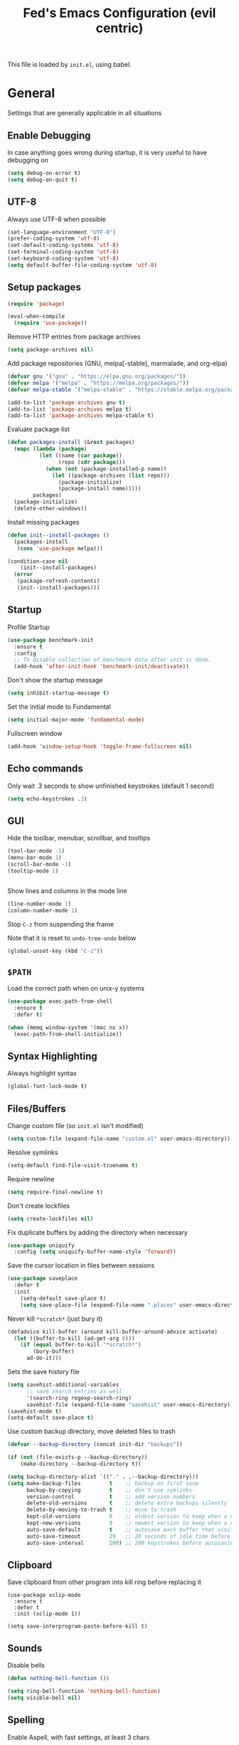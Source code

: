 #+TITLE: Fed's Emacs Configuration (evil centric)

This file is loaded by =init.el=, using babel.

* General

Settings that are generally applicable in all situations

** Enable Debugging

In case anything goes wrong during startup, it is very useful to have debugging on

#+BEGIN_SRC emacs-lisp
(setq debug-on-error t)
(setq debug-on-quit t)
#+END_SRC

** UTF-8

Always use UTF-8 when possible

#+BEGIN_SRC emacs-lisp
(set-language-environment "UTF-8")
(prefer-coding-system 'utf-8)
(set-default-coding-systems 'utf-8)
(set-terminal-coding-system 'utf-8)
(set-keyboard-coding-system 'utf-8)
(setq default-buffer-file-coding-system 'utf-8)
#+END_SRC

** Setup packages

#+BEGIN_SRC emacs-lisp
(require 'package)

(eval-when-compile
  (require 'use-package))
#+END_SRC

Remove HTTP entries from package archives

#+BEGIN_SRC emacs-lisp
(setq package-archives nil)
#+END_SRC

Add package repositories (GNU, melpa[-stable], marmalade, and org-elpa)

#+BEGIN_SRC emacs-lisp
(defvar gnu '("gnu" . "https://elpa.gnu.org/packages/"))
(defvar melpa '("melpa" . "https://melpa.org/packages/"))
(defvar melpa-stable '("melpa-stable" . "https://stable.melpa.org/packages/"))

(add-to-list 'package-archives gnu t)
(add-to-list 'package-archives melpa t)
(add-to-list 'package-archives melpa-stable t)
#+END_SRC

Evaluate package list

#+BEGIN_SRC emacs-lisp
(defun packages-install (&rest packages)
  (mapc (lambda (package)
          (let ((name (car package))
                (repo (cdr package)))
            (when (not (package-installed-p name))
              (let ((package-archives (list repo)))
                (package-initialize)
                (package-install name)))))
        packages)
  (package-initialize)
  (delete-other-windows))
#+END_SRC

Install missing packages

#+BEGIN_SRC emacs-lisp
(defun init--install-packages ()
  (packages-install
   (cons 'use-package melpa)))

(condition-case nil
    (init--install-packages)
  (error
   (package-refresh-contents)
   (init--install-packages)))
#+END_SRC

** Startup

Profile Startup

#+BEGIN_SRC emacs-lisp
(use-package benchmark-init
  :ensure t
  :config
  ;; To disable collection of benchmark data after init is done.
  (add-hook 'after-init-hook 'benchmark-init/deactivate))
#+END_SRC

Don't show the startup message

#+BEGIN_SRC emacs-lisp
(setq inhibit-startup-message t)
#+END_SRC

Set the initial mode to Fundamental

#+BEGIN_SRC emacs-lisp
(setq initial-major-mode 'fundamental-mode)
#+END_SRC

Fullscreen window

#+BEGIN_SRC emacs-lisp
(add-hook 'window-setup-hook 'toggle-frame-fullscreen nil)
#+END_SRC

** Echo commands

Only wait .3 seconds to show unfinished keystrokes (default 1 second)

#+BEGIN_SRC emacs-lisp
(setq echo-keystrokes .3)
#+END_SRC

** GUI

Hide the toolbar, menubar, scrollbar, and tooltips

#+BEGIN_SRC emacs-lisp
(tool-bar-mode -1)
(menu-bar-mode 1)
(scroll-bar-mode -1)
(tooltip-mode 1)


#+END_SRC

Show lines and columns in the mode line

#+BEGIN_SRC emacs-lisp
(line-number-mode 1)
(column-number-mode 1)
#+END_SRC

Stop =C-z= from suspending the frame

Note that it is reset to =undo-tree-undo= below

#+BEGIN_SRC emacs-lisp
(global-unset-key (kbd "C-z"))
#+END_SRC

** =$PATH=

Load the correct path when on unix-y systems

#+BEGIN_SRC emacs-lisp
(use-package exec-path-from-shell
  :ensure t
  :defer t)

(when (memq window-system '(mac ns x))
  (exec-path-from-shell-initialize))
#+END_SRC

** Syntax Highlighting

Always highlight syntax

#+BEGIN_SRC emacs-lisp
(global-font-lock-mode t)
#+END_SRC

** Files/Buffers

Change custom file (so =init.el= isn't modified)

#+BEGIN_SRC emacs-lisp
(setq custom-file (expand-file-name "custom.el" user-emacs-directory))
#+END_SRC

Resolve symlinks

#+BEGIN_SRC emacs-lisp
(setq-default find-file-visit-truename t)
#+END_SRC

Require newline

#+BEGIN_SRC emacs-lisp
(setq require-final-newline t)
#+END_SRC

Don't create lockfiles

#+BEGIN_SRC emacs-lisp
(setq create-lockfiles nil)
#+END_SRC

Fix duplicate buffers by adding the directory when necessary

#+BEGIN_SRC emacs-lisp
(use-package uniquify
  :config (setq uniquify-buffer-name-style 'forward))
#+END_SRC

Save the cursor location in files between sessions

#+BEGIN_SRC emacs-lisp
(use-package saveplace
  :defer t
  :init
    (setq-default save-place t)
    (setq save-place-file (expand-file-name ".places" user-emacs-directory)))
#+END_SRC

Never kill =*scratch*= (just bury it)

#+BEGIN_SRC emacs-lisp
(defadvice kill-buffer (around kill-buffer-around-advice activate)
  (let ((buffer-to-kill (ad-get-arg 0)))
    (if (equal buffer-to-kill "*scratch*")
        (bury-buffer)
      ad-do-it)))
#+END_SRC

Sets the save history file

#+BEGIN_SRC emacs-lisp
(setq savehist-additional-variables
      ;; save search entries as well
      '(search-ring regexp-search-ring)
      savehist-file (expand-file-name "savehist" user-emacs-directory))
(savehist-mode t)
(setq-default save-place t)
#+END_SRC

Use custom backup directory, move deleted files to trash

#+BEGIN_SRC emacs-lisp
(defvar --backup-directory (concat init-dir "backups"))

(if (not (file-exists-p --backup-directory))
    (make-directory --backup-directory t))

(setq backup-directory-alist `(("." . ,--backup-directory)))
(setq make-backup-files         t    ;; backup on first save
      backup-by-copying         t    ;; don't use symlinks
      version-control           t    ;; add version numbers
      delete-old-versions       t    ;; delete extra backups silently
      delete-by-moving-to-trash t    ;; move to trash
      kept-old-versions         6    ;; oldest version to keep when a new backup is made
      kept-new-versions         9    ;; newest version to keep when a new backup is made
      auto-save-default         t    ;; autosave each buffer that visits a file
      auto-save-timeout         29   ;; 20 seconds of idle time before autosaving
      auto-save-interval        200) ;; 200 keystrokes before autosaving
#+END_SRC

** Clipboard

Save clipboard from other program into kill ring before replacing it

#+BEGIN_SRC emacs-lips
(use-package xclip-mode
  :ensure t
  :defer t
  :init (xclip-mode 1))

(setq save-interprogram-paste-before-kill t)
#+END_SRC

** Sounds

Disable bells

#+BEGIN_SRC emacs-lisp
(defun nothing-bell-function ())

(setq ring-bell-function 'nothing-bell-function)
(setq visible-bell nil)
#+END_SRC

** Spelling

Enable Aspell, with fast settings, at least 3 chars

#+BEGIN_SRC emacs-lisp
(defun spell-buffer-english ()
  (interactive)
  (ispell-change-dictionary "en_US")
  (flyspell-buffer))

(use-package ispell
  :config
  (when (executable-find "aspell")
    (setq-default ispell-program-name "aspell"
                  ispell-extra-args '("--sug-mode=ultra"
                                      "--lang=en_US"
                                      "--ignore=3")))
  :bind (("C-c n" . spell-buffer-english)))
#+END_SRC

** Auto Save

Auto Save buffers
#+BEGIN_SRC emacs-lisp
(use-package super-save
  :ensure t
  :config
  (super-save-mode +1))
#+END_SRC

* Look & Feel
** Tree

#+BEGIN_SRC emacs-lisp
(use-package dired-sidebar
  :bind (("C-x C-n" . dired-sidebar-toggle-sidebar))
  :ensure t
  :commands (dired-sidebar-toggle-sidebar)
  :config
  (use-package all-the-icons-dired
    ;; M-x all-the-icons-install-fonts
    :ensure t
    :commands (all-the-icons-dired-mode)))
#+END_SRC

** Font

#+BEGIN_SRC emacs-lisp
(defun uplift/osx-fonts ()
  (interactive)
  (set-fontset-font "fontset-default" 'symbol "Menlo")
  (setq mac-allow-anti-aliasing t))

(defun uplift/linux-fonts ()
  (interactive)
  (add-to-list 'default-frame-alist '(font . "DejaVu Sans Mono")))

(when (eq system-type 'darwin)
  (add-hook 'after-init-hook #'uplift/osx-fonts))

(when (eq window-system 'x)
  (add-hook 'after-init-hook #'uplift/linux-fonts))

(setq-default line-spacing 5)
#+END_SRC

** Theme

#+BEGIN_SRC emacs-lisp
(use-package clues-theme
  :ensure t
  :config (load-theme 'clues t))
#+END_SRC
** Modeline

Use doom modeline

#+BEGIN_SRC emacs-lisp
(use-package doom-modeline
      :ensure t
      :defer t
      :hook (after-init . doom-modeline-init))
#+END_SRC

* Navigation

** Prompts

Ask for y/n instead of yes/no

#+BEGIN_SRC emacs-lisp
(fset 'yes-or-no-p 'y-or-n-p)
#+END_SRC

** Undo tree

The default Emacs undo system is fairly confusing at first, this changes it to an alternative

It also provides a way to visualize it (use C-x u)

#+BEGIN_SRC emacs-lisp
(use-package undo-tree
  :ensure t
  :defer t
  :init (global-undo-tree-mode t)
  :bind
    (("C-x u" . undo-tree-visualize)
     ("C-/" . undo-tree-undo)
     ("C-z" . undo-tree-undo)))
#+END_SRC

** Projectile Everywhere

#+BEGIN_SRC emacs-lisp
(add-hook 'after-init-hook #'projectile-global-mode)
#+END_SRC

** Counsel

Counsel ensures that you use the Ivy versions of common commands, which offer great completion

#+BEGIN_SRC emacs-lisp
(use-package counsel
  :ensure t
  :defer t
  :bind
  (("M-x" . counsel-M-x)
   ("M-y" . counsel-yank-pop)
   :map ivy-minibuffer-map
   ("M-y" . ivy-next-line)))

(use-package counsel-projectile
  :ensure t
  :defer t
  :config (counsel-projectile-mode))

(use-package flx
  :ensure t
  :defer t)
#+END_SRC

Use regex plus mode for ivy searching

#+BEGIN_SRC emacs-lisp
(setq ivy-re-builders-alist
      '((t . ivy--regex-plus)))
#+END_SRC

** Buffers

When =C-k= is used, don't prompt for a buffer to kill. Just kill the current one.

#+BEGIN_SRC emacs-lisp
(global-set-key (kbd "C-x k") 'kill-this-buffer)
#+END_SRC

Use ibuffer instead of buffer-menu

#+BEGIN_SRC emacs-lisp
(global-set-key (kbd "C-x C-b") 'ibuffer)
#+END_SRC

** Mouse scrolling

The default mouse scrolling is very choppy. This makes it smoother, and stops it from speeding up with the mouse wheel.

#+BEGIN_SRC emacs-lisp
(setq mouse-wheel-scroll-amount '(1 ((shift) . 1) ((control) . nil)))
(setq mouse-wheel-progressive-speed nil)
#+END_SRC

** Evil Mode

Evil mode is Emacs version of VIM modal editing.

#+BEGIN_SRC emacs-lisp
(use-package evil
 :ensure t
 :config (evil-mode 1))

(use-package evil-escape
 :ensure t
 :config (evil-escape-mode 1))
(setq-default evil-escape-key-sequence "jk")
#+END_SRC

** which-key

Shows possible keybinding completions

#+BEGIN_SRC emacs-lisp
(use-package which-key
  :ensure t
  :diminish which-key-mode
  :config (which-key-mode))
#+END_SRC

** Swiper

Search integrated with counsel and ivy

#+BEGIN_SRC emacs-lisp
(use-package swiper
  :pin melpa-stable
  :diminish ivy-mode
  :ensure t
  :bind*
  (("C-s" . swiper)
   ("C-c C-r" . ivy-resume)
   ("C-x C-f" . counsel-find-file)
   ("C-c h f" . counsel-describe-function)
   ("C-c h v" . counsel-describe-variable)
   ("C-c i u" . counsel-unicode-char)
   ("M-i" . counsel-imenu)
   ("C-c g" . counsel-git)
   ("C-c j" . counsel-git-grep)
   ("C-c k" . counsel-ag)
   ("C-c l" . scounsel-locate))
  :config
  (progn
    (ivy-mode 1)
    (setq ivy-use-virtual-buffers t)
    (define-key read-expression-map (kbd "C-r") #'counsel-expression-history)
    (ivy-set-actions
     'counsel-find-file
     '(("d" (lambda (x) (delete-file (expand-file-name x)))
        "delete")))
    (ivy-set-actions
     'ivy-switch-buffer
     '(("k"
        (lambda (x)
          (kill-buffer x)
          (ivy--reset-state ivy-last))
        "kill")
       ("j"
        ivy--switch-buffer-other-window-action
        "other window")))))
#+END_SRC

** Ace-Window

Ask which window to switch to by placing numbers in each. It can be weird at first, but speeds things up in the end.

#+BEGIN_SRC emacs-lisp
(use-package ace-window
  :ensure t
  :bind (("C-x o" . ace-window)
         ("C-c o" . other-window)))

(use-package ace-jump-mode
  :ensure t
  :bind (("C-c C-SPC" . ace-jump-mode)))
#+END_SRC

* Programming
** General
*** Version Control

Add support for git with magit

#+BEGIN_SRC emacs-lisp
(use-package magit
  :ensure t
  :defer t
  :bind (("C-c m" . magit-status)))

(use-package magit-gitflow
  :ensure t
  :defer t
  :config (add-hook 'magic-mode-hook 'turn-on-magit-gitflow))
#+END_SRC

*** Auto Completion

Install company and use it everywhere

#+BEGIN_SRC emacs-lisp
(use-package company
  :ensure t
  :defer t
  :bind (("TAB" . company-indent-or-complete-common))
  :config (global-company-mode))
#+END_SRC

Add fuzzy matching to company

#+BEGIN_SRC emacs-lisp
(use-package company-flx
  :ensure t
  :defer t)
#+END_SRC

Add quickhelp to show documentation

#+BEGIN_SRC emacs-lisp
(use-package company-quickhelp
  :ensure t
  :defer t
  :config (company-quickhelp-mode 1))

(use-package pos-tip
  :ensure t
  :defer t)
#+END_SRC

*** Highlighting

Highlight matching parentheses

#+BEGIN_SRC emacs-lisp
(show-paren-mode 1)
#+END_SRC

Highlight the current line

#+BEGIN_SRC emacs-lisp
(global-hl-line-mode 1)
#+END_SRC

Show trailing whitespace

#+BEGIN_SRC emacs-lisp
(setq-default show-trailing-whitespace t)
#+END_SRC

*** Spaces

Use spaces instead of tabs, always

#+BEGIN_SRC emacs-lisp
(setq-default indent-tabs-mode nil)
#+END_SRC

*** Better Defaults

Better Defaults without the fuss

#+BEGIN_SRC emacs-lisp
(use-package better-defaults
  :ensure t)
#+END_SRC

*** Code Folding

Activate by mode
#+BEGIN_SRC emacs-lisp
(add-hook 'clojure-mode-hook 'hs-minor-mode)
#+END_SRC

** General Lisps

Use Paredit
#+BEGIN_SRC emacs-lisp
(setq-default paredit-mode t)
#+END_SRC

Highlight parentheses

#+BEGIN_SRC emacs-lisp
(use-package highlight-parentheses
  :ensure t
  :diminish highlight-parentheses-mode
  :config (add-hook 'prog-mode-hook #'highlight-parentheses-mode))
#+END_SRC

Enable rainbow delimiters

# #+BEGIN_SRC emacs-lisp
# (use-package rainbow-delimiters
#   :ensure t
#   :config (add-hook 'prog-mode-hook #'rainbow-delimiters-mode))
# #+END_SRC

** Common Lisp

#+BEGIN_SRC emacs-lisp
  (use-package slime
    :ensure t
    :defer t)

  (setq inferior-lisp-program "/usr/local/bin/sbcl")
  (add-hook 'lisp-mode-hook (lambda () (slime-mode t)))
  (add-hook 'inferior-lisp-mode-hook (lambda () (inferior-slime-mode t)))

  (add-hook 'slime-repl-mode-hook
          (lambda ()
            (el-get 'sync 'slime-repl-ansi-color)
            (slime-setup '(slime-fancy slime-banner slime-indentation slime-repl-ansi-color))))

  (slime-setup '(slime-fancy slime-asdf))

#+END_SRC

** Clojure

=clojure-mode= offers some nice features (e.g. =clojure-fill-docstring=)

#+BEGIN_SRC emacs-lisp
  (use-package clojure-mode
    :ensure t
    :bind (("C-c M-q" . lisp-fill-paragraph)
           ("C-x 9" . display-line-numbers-mode)))
#+END_SRC

CIDER does all of the heavy lifting for Clojure

#+BEGIN_SRC emacs-lisp
(use-package cider
  :ensure t
  :pin melpa-stable
   :config
     (setq cider-repl-use-pretty-printing       t)
     (setq cider-repl-display-help-banner       nil)
     (setq cider-auto-jump-to-error             nil)
     (setq cider-auto-select-error-buffer       nil)
     (setq cider-show-error-buffer              :only-in-repl)
     (setq cider-repl-pop-to-buffer-on-connect  nil)
     (setq cider-auto-select-test-report-buffer nil)
     (setq cider-repl-history-file              (expand-file-name "cider-history" user-emacs-directory))
   :bind (:map cider-repl-mode-map
              ("M-r" . cider-namespace-refresh)
              ("C-c DEL" . cider-repl-clear-buffer)))

#+END_SRC

More clojure highlighting

#+BEGIN_SRC emacs-lisp
(use-package clojure-mode-extra-font-locking
  :ensure t
  :defer t)
#+END_SRC

** Clojurescript
Cider Repl
#+BEGIN_SRC emacs-lisp
(setq cider-cljs-lein-repl
	"(do (require 'figwheel-sidecar.repl-api)
         (figwheel-sidecar.repl-api/start-figwheel!)
         (figwheel-sidecar.repl-api/cljs-repl))")
#+END_SRC

** Elixir

Alchemist is the Elixir mode for Emacs
#+BEGIN_SRC emacs-lisp
(use-package alchemist
  :ensure t
  :defer t)
#+END_SRC

** Elm

Elm Mode
#+BEGIN_SRC emacs-lisp
(use-package elm-mode
  :ensure t
  :defer t)
#+END_SRC

** Go-lang

# #+BEGIN_SRC emacs-lisp
# (use-package go-mode
#   :ensure t
#   :defer t)
# #+END_SRC

Local Go playground in emacs
# #+BEGIN_SRC emacs-lisp
# (use-package go-playground
#   :ensure t
#   :defer t)
# #+END_SRC

Flycheck
#+BEGIN_SRC emacs-lisp
(use-package flycheck
  :ensure t
  :defer t
  :pin melpa-stable
  :init (global-flycheck-mode))
#+END_SRC

Gofmt & flycheck on save
#+BEGIN_SRC emacs-lisp
(add-hook 'before-save-hook 'gofmt-before-save)
#+END_SRC

** Java
#+BEGIN_SRC emacs-lisp
(use-package cc-mode
  :ensure t
  :defer t)

(use-package lsp-mode 
  :ensure t
  :defer t)

(use-package hydra 
  :ensure t
  :defer t)

(use-package company-lsp 
  :ensure t
  :defer t)

(use-package lsp-ui 
  :ensure t
  :defer t)

(use-package lsp-java
  :ensure t
  :after lsp
  :config
  (setq lsp-java-save-action-organize-imports nil)
  (add-hook 'java-mode-hook 'lsp))

(use-package dap-mode
  :ensure t :after lsp-mode
  :config
  (dap-mode t)
  (dap-ui-mode t))

(use-package dap-java 
  :after (lsp-java)
  :defer t)
#+END_SRC

Not Java specific but I've only had this issue when working with Java so...
#+BEGIN_SRC emacs-lisp
(defun remove-dos-eol ()
  "Do not show ^M in files containing mixed UNIX and DOS line endings."
  (interactive)
  (setq buffer-display-table (make-display-table))
  (aset buffer-display-table ?\^M []))
#+END_SRC
** Markdown

Use markdown-mode

#+BEGIN_SRC emacs-lisp
(use-package markdown-mode
  :ensure t
  :defer t)
#+END_SRC

** Org

Highlight code in =#+BEGIN_SRC ... #+END_SRC= blocks in org files

#+BEGIN_SRC emacs-lisp
(setq org-src-fontify-natively t)
#+END_SRC


Add the time when a TODO item is marked completed

#+BEGIN_SRC emacs-lisp
(setq org-log-done t)
#+END_SRC

Markdown Export
#+BEGIN_SRC emacs-lisp
(use-package ox-gfm
  :ensure t
  :defer t)
#+END_SRC

** Web

web-mode is good for editing HTML and JS

#+BEGIN_SRC emacs-lisp
(use-package web-mode
  :ensure t
  :config
  (add-to-list 'auto-mode-alist '("\\.phtml\\'" . web-mode))
  (add-to-list 'auto-mode-alist '("\\.tpl\\.php\\'" . web-mode))
  (add-to-list 'auto-mode-alist '("\\.jsp\\'" . web-mode))
  (add-to-list 'auto-mode-alist '("\\.as[cp]x\\'" . web-mode))
  (add-to-list 'auto-mode-alist '("\\.erb\\'" . web-mode))
  (add-to-list 'auto-mode-alist '("\\.mustache\\'" . web-mode))
  (add-to-list 'auto-mode-alist '("\\.djhtml\\'" . web-mode))
  (add-to-list 'auto-mode-alist '("\\.html?\\'" . web-mode))
  (add-to-list 'auto-mode-alist '("\\.xhtml?\\'" . web-mode))

  (defun uplift/web-mode-hook ()
    "Hooks for Web mode"
    (setq web-mode-enable-auto-closing t)
    (setq web-mode-enable-auto-quoting t)
    (setq web-mode-markup-indent-offset 2))

  (add-hook 'web-mode-hook 'uplift/web-mode-hook))

(use-package emmet-mode
  :ensure t
  :config (add-hook 'web-mode-hook 'emmet-mode))
#+END_SRC

* Keymaps

#+BEGIN_SRC emacs-lisp
(use-package general :ensure t
  :config
  (general-define-key
   :states '(normal visual insert emacs)
   :prefix "SPC"
   :non-normal-prefix "C-SPC"
    "f f"   'find-file
    "f b"   'ivy-switch-buffer
    "f a"   'counsel-ag
    "f l"   'switch-to-previous-buffer
    "f s"   'save-buffer
    "w o"   'other-window
    "w v"   'split-window-right
    "w h"   'split-window-below
    "w x"   'delete-window
    "w #"   'display-line-numbers-mode
    "g b"   'xref-pop-marker-stack
    "c c"   'comment-line
    "x x"   'suspend-emacs
    "o o"   'org-cycle)

  (general-define-key
   :states '(normal visual insert emacs)
   :prefix "SPC"
   :keymaps 'clojure-mode-map
   :non-normal-prefix "C-SPC"
    "e e"   'cider-eval-last-sexp
    "e b"   'cider-load-buffer
    "e p"   'cider-pprint-eval-last-sexp
    "e '"   'cider-jack-in-clj
    "e d"   'cider-debug-defun-at-point
    "t t"   'cider-test-run-test
    "t n"   'cider-test-run-ns-tests
    "g f"   'cider-find-var)

  (general-define-key
   :states '(normal visual insert emacs)
   :prefix "SPC"
   :keymaps 'lisp-mode-map
   :non-normal-prefix "C-SPC"
    "e e"   'slime-eval-last-expression
    "e b"   'slime-eval-buffer
    "e p"   'slime-pprint-eval-last-expression
    "e t"   'slime-toggle-fancy-trace
    "e '"   'slime)
)

#+END_SRC

Switch back to last buffer
#+BEGIN_SRC emacs-lisp
(defun switch-to-previous-buffer ()
  (interactive)
  (switch-to-buffer (other-buffer (current-buffer) 1)))

(global-set-key (kbd "C-c b") 'switch-to-previous-buffer)
#+END_SRC

Run Cider Debugger
#+BEGIN_SRC emacs-lisp
(defun my-cider-debug-setup ()
  (evil-make-overriding-map cider--debug-mode-map 'normal)
  (evil-normalize-keymaps))

(add-hook 'cider--debug-mode-hook 'my-cider-debug-setup)

(defun run-cider-debugger()
  (interactive)
  (cider-debug-defun-at-point))

(global-set-key (kbd "C-c d") 'run-cider-debugger)

(global-auto-revert-mode t)
#+END_SRC

Jump to definition
#+BEGIN_SRC emacs-lisp
(defun jump-to-variable-definition ()
  (interactive)
  (cider-find-var))

(global-set-key (kbd "C-c v") 'jump-to-variable-definition)
#+END_SRC

* Finalize
** Rest Client
A http client for a postman like experience from within emacs!

#+BEGIN_SRC emacs-lisp
(use-package restclient
  :ensure t
  :defer t
  :mode ("\\.http\\'" . restclient-mode))
#+END_SRC
** Disable debugging

Startup finished, turn debugging off

#+BEGIN_SRC emacs-lisp
(setq debug-on-error nil)
(setq debug-on-quit nil)
#+END_SRC
